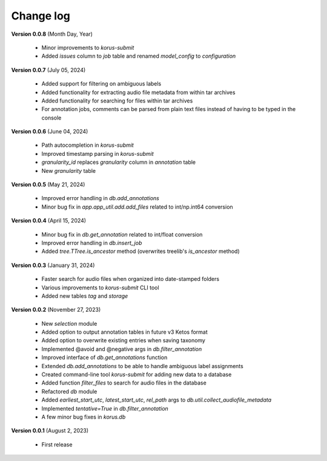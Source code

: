 Change log
==========

**Version 0.0.8** (Month Day, Year)

 * Minor improvements to `korus-submit`
 * Added `issues` column to `job` table and renamed `model_config` to `configuration`

**Version 0.0.7** (July 05, 2024)

 * Added support for filtering on ambiguous labels
 * Added functionality for extracting audio file metadata from within tar archives
 * Added functionality for searching for files within tar archives
 * For annotation jobs, comments can be parsed from plain text files instead of having to be typed in the console

**Version 0.0.6** (June 04, 2024)

 * Path autocompletion in `korus-submit`
 * Improved timestamp parsing in `korus-submit`
 * `granularity_id` replaces `granularity` column in `annotation` table
 * New `granularity` table

**Version 0.0.5** (May 21, 2024)

 * Improved error handling in `db.add_annotations`
 * Minor bug fix in `app.app_util.add.add_files` related to int/np.int64 conversion

**Version 0.0.4** (April 15, 2024)

 * Minor bug fix in `db.get_annotation` related to int/float conversion
 * Improved error handling in `db.insert_job`
 * Added `tree.TTree.is_ancestor` method (overwrites treelib's `is_ancestor` method)

**Version 0.0.3** (January 31, 2024)

 * Faster search for audio files when organized into date-stamped folders
 * Various improvements to `korus-submit` CLI tool
 * Added new tables `tag` and `storage`

**Version 0.0.2** (November 27, 2023)

 * New `selection` module
 * Added option to output annotation tables in future v3 Ketos format
 * Added option to overwrite existing entries when saving taxonomy
 * Implemented @avoid and @negative args in `db.filter_annotation`
 * Improved interface of `db.get_annotations` function
 * Extended `db.add_annotations` to be able to handle ambiguous label assignments
 * Created command-line tool `korus-submit` for adding new data to a database
 * Added function `filter_files` to search for audio files in the database
 * Refactored `db` module
 * Added `earliest_start_utc`, `latest_start_utc`, `rel_path` args to `db.util.collect_audiofile_metadata`
 * Implemented `tentative=True` in `db.filter_annotation`
 * A few minor bug fixes in `korus.db`

**Version 0.0.1** (August 2, 2023)

 * First release

